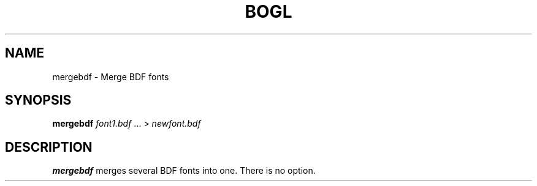 .TH "BOGL" "1" "March 2011" "BOGL" "BOGL"
.SH NAME
mergebdf \- Merge BDF fonts
.SH SYNOPSIS
\fBmergebdf\fR \fIfont1.bdf\fR ... > \fInewfont.bdf\fR
.SH DESCRIPTION
.B mergebdf
merges several BDF fonts into one. There is no option.

